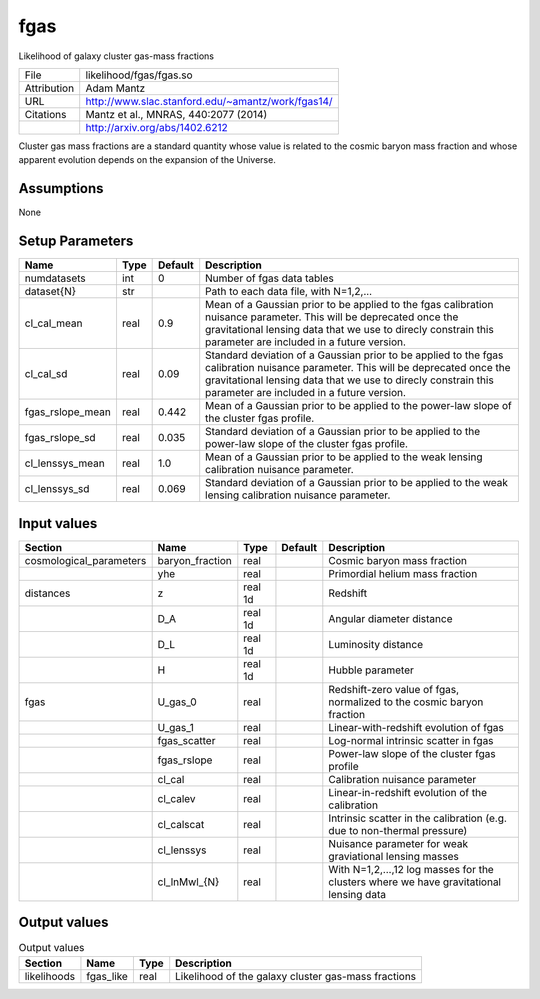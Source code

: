 fgas
================================================

Likelihood of galaxy cluster gas-mass fractions

+-------------+---------------------------------------------------+
| File        | likelihood/fgas/fgas.so                           |
+-------------+---------------------------------------------------+
| Attribution | Adam Mantz                                        |
+-------------+---------------------------------------------------+
| URL         | http://www.slac.stanford.edu/~amantz/work/fgas14/ |
+-------------+---------------------------------------------------+
| Citations   | Mantz et al., MNRAS, 440:2077 (2014)              |
+-------------+---------------------------------------------------+
|             | http://arxiv.org/abs/1402.6212                    |
+-------------+---------------------------------------------------+

Cluster gas mass fractions are a standard quantity whose value is related
to the cosmic baryon mass fraction and whose apparent evolution depends
on the expansion of the Universe.


Assumptions
-----------

None



Setup Parameters
----------------

.. list-table::
   :header-rows: 1

   * - Name
     - Type
     - Default
     - Description

   * - numdatasets
     - int
     - 0
     - Number of fgas data tables
   * - dataset{N}
     - str
     - 
     - Path to each data file, with N=1,2,...
   * - cl_cal_mean
     - real
     - 0.9
     - Mean of a Gaussian prior to be applied to the fgas calibration nuisance parameter. This will be deprecated once the gravitational lensing data that we use to direcly constrain this parameter are included in a future version.
   * - cl_cal_sd
     - real
     - 0.09
     - Standard deviation of a Gaussian prior to be applied to the fgas calibration nuisance parameter. This will be deprecated once the gravitational lensing data that we use to direcly constrain this parameter are included in a future version.
   * - fgas_rslope_mean
     - real
     - 0.442
     - Mean of a Gaussian prior to be applied to the power-law slope of the cluster fgas profile.
   * - fgas_rslope_sd
     - real
     - 0.035
     - Standard deviation of a Gaussian prior to be applied to the power-law slope of the cluster fgas profile.
   * - cl_lenssys_mean
     - real
     - 1.0
     - Mean of a Gaussian prior to be applied to the weak lensing calibration nuisance parameter.
   * - cl_lenssys_sd
     - real
     - 0.069
     - Standard deviation of a Gaussian prior to be applied to the weak lensing calibration nuisance parameter.


Input values
----------------

.. list-table::
   :header-rows: 1

   * - Section
     - Name
     - Type
     - Default
     - Description

   * - cosmological_parameters
     - baryon_fraction
     - real
     - 
     - Cosmic baryon mass fraction
   * - 
     - yhe
     - real
     - 
     - Primordial helium mass fraction
   * - distances
     - z
     - real 1d
     - 
     - Redshift
   * - 
     - D_A
     - real 1d
     - 
     - Angular diameter distance
   * - 
     - D_L
     - real 1d
     - 
     - Luminosity distance
   * - 
     - H
     - real 1d
     - 
     - Hubble parameter
   * - fgas
     - U_gas_0
     - real
     - 
     - Redshift-zero value of fgas, normalized to the cosmic baryon fraction
   * - 
     - U_gas_1
     - real
     - 
     - Linear-with-redshift evolution of fgas
   * - 
     - fgas_scatter
     - real
     - 
     - Log-normal intrinsic scatter in fgas
   * - 
     - fgas_rslope
     - real
     - 
     - Power-law slope of the cluster fgas profile
   * - 
     - cl_cal
     - real
     - 
     - Calibration nuisance parameter
   * - 
     - cl_calev
     - real
     - 
     - Linear-in-redshift evolution of the calibration
   * - 
     - cl_calscat
     - real
     - 
     - Intrinsic scatter in the calibration (e.g. due to non-thermal pressure)
   * - 
     - cl_lenssys
     - real
     - 
     - Nuisance parameter for weak graviational lensing masses
   * - 
     - cl_lnMwl_{N}
     - real
     - 
     - With N=1,2,...,12 log masses for the clusters where we have gravitational lensing data


Output values
----------------


.. list-table:: Output values
   :header-rows: 1

   * - Section
     - Name
     - Type
     - Description

   * - likelihoods
     - fgas_like
     - real
     - Likelihood of the galaxy cluster gas-mass fractions


